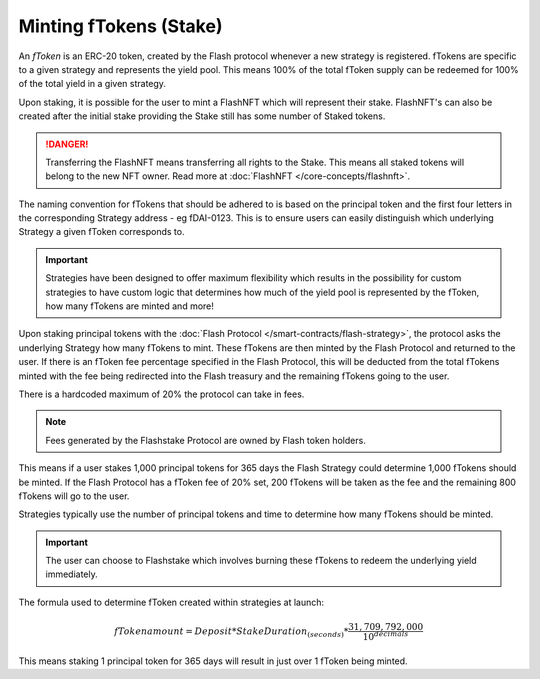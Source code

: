 Minting fTokens (Stake)
===============

An *fToken* is an ERC-20 token, created by the Flash protocol whenever a new strategy is registered. fTokens are specific
to a given strategy and represents the yield pool. This means 100% of the total fToken supply can be redeemed for
100% of the total yield in a given strategy.

Upon staking, it is possible for the user to mint a FlashNFT which will represent their stake. FlashNFT's can also be
created after the initial stake providing the Stake still has some number of Staked tokens.

.. danger::
    Transferring the FlashNFT means transferring all rights to the Stake. This means all staked tokens will belong to the
    new NFT owner. Read more at :doc:`FlashNFT </core-concepts/flashnft>`.

The naming convention for fTokens that should be adhered to is based on the principal token and the first four letters
in the corresponding Strategy address - eg fDAI-0123. This is to ensure users can easily distinguish which underlying
Strategy a given fToken corresponds to.

.. important::
    Strategies have been designed to offer maximum flexibility which results in the possibility for custom strategies
    to have custom logic that determines how much of the yield pool is represented by the fToken, how many fTokens
    are minted and more!

Upon staking principal tokens with the :doc:`Flash Protocol </smart-contracts/flash-strategy>`, the protocol asks
the underlying Strategy how many fTokens to mint. These fTokens are then minted by the Flash Protocol and returned to
the user. If there is an fToken fee percentage specified in the Flash Protocol, this will be deducted from the total fTokens
minted with the fee being redirected into the Flash treasury and the remaining fTokens going to the user.

There is a hardcoded maximum of 20% the protocol can take in fees.

.. note::
    Fees generated by the Flashstake Protocol are owned by Flash token holders.

This means if a user stakes 1,000 principal tokens for 365 days the Flash Strategy could determine 1,000 fTokens should
be minted. If the Flash Protocol has a fToken fee of 20% set, 200 fTokens will be taken as the fee and the remaining
800 fTokens will go to the user.

Strategies typically use the number of principal tokens and time to determine how many fTokens should be minted.

.. important::
    The user can choose to Flashstake which involves burning these fTokens to redeem the underlying yield immediately.


The formula used to determine fToken created within strategies at launch:

.. math::

    fTokenamount = Deposit * StakeDuration_{(seconds)} * \frac{31,709,792,000}{10^{decimals}}

This means staking 1 principal token for 365 days will result in just over 1 fToken being minted.

